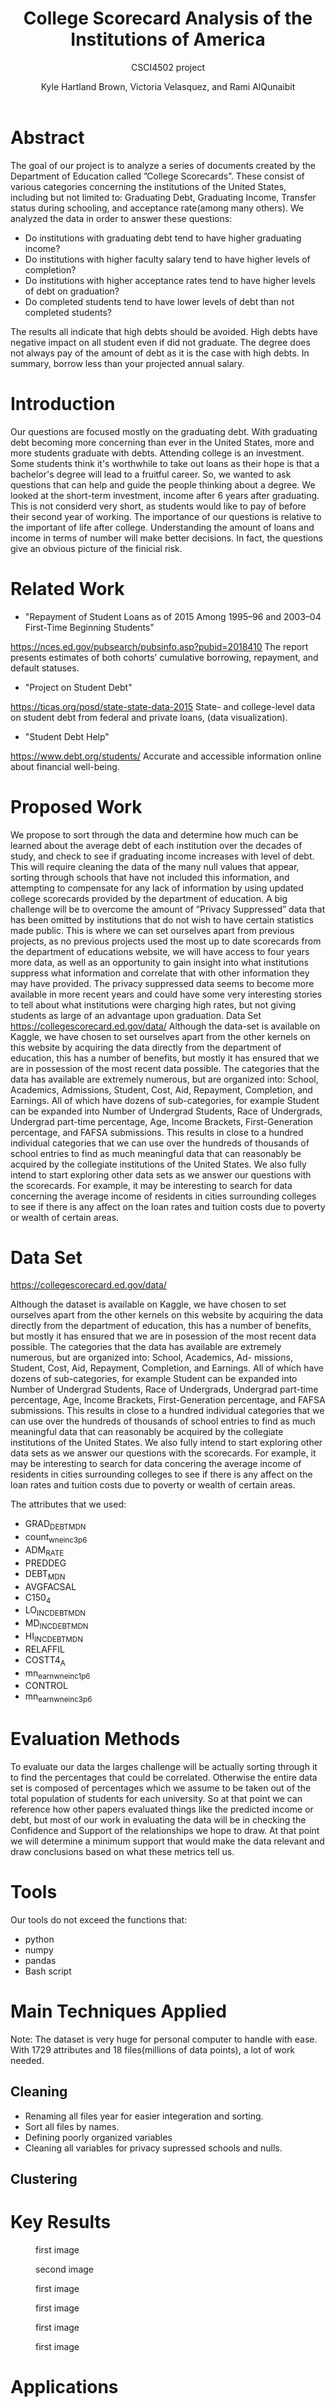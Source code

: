 #+LaTeX_CLASS_OPTIONS: [twocolumn]
#+TITLE:College Scorecard Analysis of the Institutions of America
#+AUTHOR:Kyle Hartland Brown, Victoria Velasquez, and Rami AlQunaibit
#+EMAIL:raal4953@colorado.edu
#+SUBTITLE: CSCI4502 project
#+OPTIONS: num:nil toc:nil H:2

# Borrow less than your projected annual salary
* Abstract
# What interesting question(s) were you seeking to answer?
# What is a brief summary of your results?
The goal of our project is to analyze a series of documents created by the Department of Education called ”College Scorecards”. These consist of various categories concerning the institutions of the United States, including but not limited to: Graduating Debt, Graduating Income, Transfer status during schooling, and acceptance rate(among many others). We analyzed the data in order to answer these questions:

- Do institutions with graduating debt tend to have higher graduating income?
- Do institutions with higher faculty salary tend to have higher levels of completion?
- Do institutions with higher acceptance rates tend to have higher levels of debt on graduation?
- Do completed students tend to have lower levels of debt than not completed students?

The results all indicate that high debts should be avoided. High debts have negative impact on all student even if did not graduate. The degree does not always pay of the amount of debt as it is the case with high debts. In summary, borrow less than your projected annual salary. 
* Introduction
# Description of your question(s)
# Why they are important
Our questions are focused mostly on the graduating debt. With graduating debt becoming more concerning than ever in the United States, more and more students graduate with debts. Attending college is an investment. Some students think it's worthwhile to take out loans as their hope is that a bachelor's degree will lead to a fruitful career. So, we wanted to ask questions that can help and guide the people thinking about a degree. We looked at the short-term investment, income after 6 years after graduating. This is not considerd very short, as students would like to pay of before their second year of working. The importance of our questions is relative to the important of life after college. Understanding the amount of loans and income in terms of number will make better decisions. In fact, the questions give an obvious picture of the finicial risk. 
 
* Related Work
- "Repayment of Student Loans as of 2015 Among 1995–96 and 2003–04 First-Time Beginning Students"
https://nces.ed.gov/pubsearch/pubsinfo.asp?pubid=2018410
The report presents estimates of both cohorts’ cumulative borrowing, repayment, and default statuses.
- "Project on Student Debt"
https://ticas.org/posd/state-state-data-2015
State- and college-level data on student debt from federal and private loans, (data visualization).
- "Student Debt Help"
https://www.debt.org/students/
Accurate and accessible information online about financial well-being.
* Proposed Work
We propose to sort through the data and determine how much can be learned about the average debt of each institution over the decades of study, and check to see if graduating income increases with level of debt. This will require cleaning the data of the many null values that appear, sorting through schools that have not included this information, and attempting to compensate for any lack of information by using updated college scorecards provided by the department of education. A big challenge will be to overcome the amount of ”Privacy Suppressed” data that has been omitted by institutions that do not wish to have certain statistics made public. This is where we can set ourselves apart from previous projects, as no previous projects used the most up to date scorecards from the department of educations website, we will have access to four years more data, as well as an opportunity to gain insight into what institutions suppress what information and correlate that with other information they may have provided. The privacy suppressed data seems to become more available in more recent years and could have some very interesting stories to tell about what institutions were charging high rates, but not giving students as large of an advantage upon graduation. Data Set https://collegescorecard.ed.gov/data/ Although the data-set is available on Kaggle, we have chosen to set ourselves apart from the other kernels on this website by acquiring the data directly from the department of education, this has a number of benefits, but mostly it has ensured that we are in possession of the most recent data possible. The categories that the data has available are extremely numerous, but are organized into: School, Academics, Admissions, Student, Cost, Aid, Repayment, Completion, and Earnings. All of which have dozens of sub-categories, for example Student can be expanded into Number of Undergrad Students, Race of Undergrads, Undergrad part-time percentage, Age, Income Brackets, First-Generation percentage, and FAFSA submissions. This results in close to a hundred individual categories that we can use over the hundreds of thousands of school entries to find as much meaningful data that can reasonably be acquired by the collegiate institutions of the United States. We also fully intend to start exploring other data sets as we answer our questions with the scorecards. For example, it may be interesting to search for data concerning the average income of residents in cities surrounding colleges to see if there is any affect on the loan rates and tuition costs due to poverty or wealth of certain areas.
* Data Set
# Where from
# Attribute features
# etc.
https://collegescorecard.ed.gov/data/

Although the dataset is available on Kaggle, we have chosen to set ourselves apart from the other kernels
on this website by acquiring the data directly from the department of education, this has a number of benefits,
but mostly it has ensured that we are in posession of the most recent data possible.
The categories that the data has available are extremely numerous, but are organized into: School, Academics, Ad-
missions, Student, Cost, Aid, Repayment, Completion, and Earnings. All of which have dozens of sub-categories,
for example Student can be expanded into Number of Undergrad Students, Race of Undergrads, Undergrad
part-time percentage, Age, Income Brackets, First-Generation percentage, and FAFSA submissions. This results
in close to a hundred individual categories that we can use over the hundreds of thousands of school entries to
find as much meaningful data that can reasonably be acquired by the collegiate institutions of the United States.
We also fully intend to start exploring other data sets as we answer our questions with the scorecards. For
example, it may be interesting to search for data concering the average income of residents in cities surrounding
colleges to see if there is any affect on the loan rates and tuition costs due to poverty or wealth of certain areas.

The attributes that we used: 
- GRAD_DEBT_MDN
- count_wne_inc3_p6
- ADM_RATE
- PREDDEG
- DEBT_MDN
- AVGFACSAL
- C150_4
- LO_INC_DEBT_MDN
- MD_INC_DEBT_MDN
- HI_INC_DEBT_MDN
- RELAFFIL
- COSTT4_A
- mn_earn_wne_inc1_p6
- CONTROL
- mn_earn_wne_inc3_p6
* Evaluation Methods
To evaluate our data the larges challenge will be actually sorting through it to find the percentages that could be correlated. Otherwise the entire data set is composed of percentages which we assume to be taken out of the total population of students for each university. So at that point we can reference how other papers evaluated things like the predicted income or debt, but most of our work in evaluating the data will be in checking the Confidence and Support of the relationships we hope to draw. At that point we will determine a minimum support that would make the data relevant and draw conclusions based on what these metrics tell us.
* Tools
Our tools do not exceed the functions that:
- python
- numpy
- pandas
- Bash script
* Main Techniques Applied
# Data clean/preprocess/etc.
# Data Warehouse/cube/etc.
# Classification/Clustering/etc.
Note: The dataset is very huge for personal computer to handle with ease. With 1729 attributes and 18 files(millions of data points), a lot of work needed. 
** Cleaning
- Renaming all files year for easier integeration and sorting. 
- Sort all files by names.
- Defining poorly organized variables
- Cleaning all variables for privacy supressed schools and nulls.
** Clustering

* Key Results
# What did you discover/learn?
#+CAPTION: first image
#+NAME:   fig:SED-1
[[./variables/images/image1.png]]
#+CAPTION: second image
#+NAME:   fig:SED-1
[[./variables/images/image2.png]]
#+CAPTION: first image
#+NAME:   fig:SED-1
[[./variables/images/image3.png]]
#+CAPTION: first image
#+NAME:   fig:SED-1
[[./variables/images/image4.png]]
#+CAPTION: first image
#+NAME:   fig:SED-1
[[./variables/images/image5.png]]
#+CAPTION: first image
#+NAME:   fig:SED-1
[[./variables/images/image6.png]]
* Applications
# How can the knowledge gained be applied?
